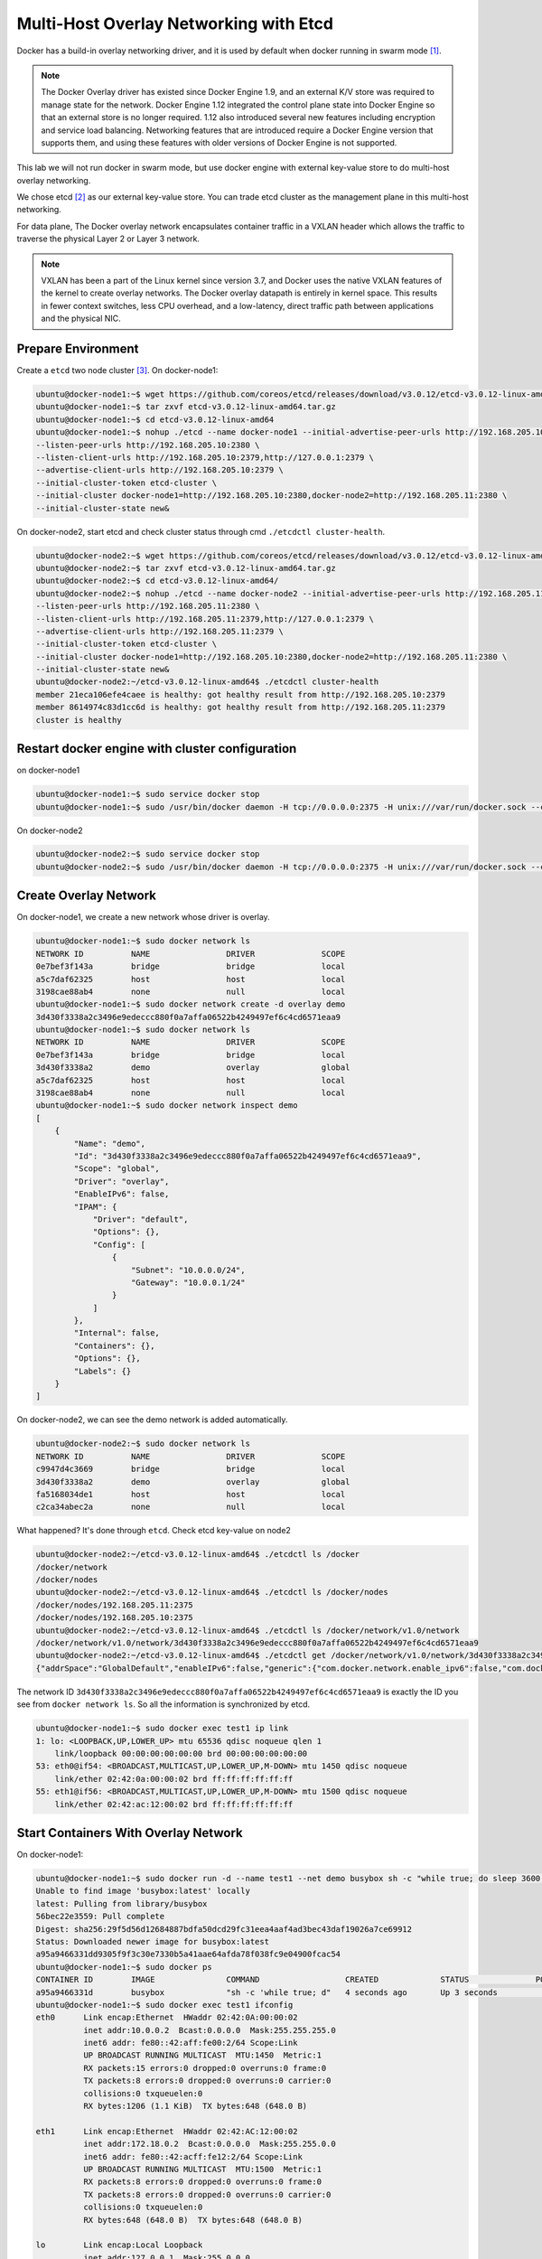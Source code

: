 Multi-Host Overlay Networking with Etcd
=======================================

Docker has a build-in overlay networking driver, and it is used by default when docker running in swarm mode [#f1]_.

.. note::

  The Docker Overlay driver has existed since Docker Engine 1.9, and an external K/V store was required to manage state for the network. Docker Engine 1.12 integrated the control plane state into Docker Engine so that an external store is no longer required. 1.12 also introduced several new features including encryption and service load balancing. Networking features that are introduced require a Docker Engine version that supports them, and using these features with older versions of Docker Engine is not supported.



This lab we will not run docker in swarm mode, but use docker engine with external key-value store to do multi-host
overlay networking.

We chose etcd [#f2]_ as our external key-value store. You can trade etcd cluster as the management plane in this multi-host
networking.

For data plane, The Docker overlay network encapsulates container traffic in a VXLAN header which allows the traffic to traverse the physical Layer 2 or Layer 3 network.

.. note::

  VXLAN has been a part of the Linux kernel since version 3.7, and Docker uses the native VXLAN features of the kernel to create overlay networks. The Docker overlay datapath is entirely in kernel space. This results in fewer context switches, less CPU overhead, and a low-latency, direct traffic path between applications and the physical NIC.

Prepare Environment
--------------------

Create a ``etcd`` two node cluster [#f3]_. On docker-node1:

.. code-block:: bash

  ubuntu@docker-node1:~$ wget https://github.com/coreos/etcd/releases/download/v3.0.12/etcd-v3.0.12-linux-amd64.tar.gz
  ubuntu@docker-node1:~$ tar zxvf etcd-v3.0.12-linux-amd64.tar.gz
  ubuntu@docker-node1:~$ cd etcd-v3.0.12-linux-amd64
  ubuntu@docker-node1:~$ nohup ./etcd --name docker-node1 --initial-advertise-peer-urls http://192.168.205.10:2380 \
  --listen-peer-urls http://192.168.205.10:2380 \
  --listen-client-urls http://192.168.205.10:2379,http://127.0.0.1:2379 \
  --advertise-client-urls http://192.168.205.10:2379 \
  --initial-cluster-token etcd-cluster \
  --initial-cluster docker-node1=http://192.168.205.10:2380,docker-node2=http://192.168.205.11:2380 \
  --initial-cluster-state new&

On docker-node2, start etcd and check cluster status through cmd ``./etcdctl cluster-health``.

.. code-block:: bash

  ubuntu@docker-node2:~$ wget https://github.com/coreos/etcd/releases/download/v3.0.12/etcd-v3.0.12-linux-amd64.tar.gz
  ubuntu@docker-node2:~$ tar zxvf etcd-v3.0.12-linux-amd64.tar.gz
  ubuntu@docker-node2:~$ cd etcd-v3.0.12-linux-amd64/
  ubuntu@docker-node2:~$ nohup ./etcd --name docker-node2 --initial-advertise-peer-urls http://192.168.205.11:2380 \
  --listen-peer-urls http://192.168.205.11:2380 \
  --listen-client-urls http://192.168.205.11:2379,http://127.0.0.1:2379 \
  --advertise-client-urls http://192.168.205.11:2379 \
  --initial-cluster-token etcd-cluster \
  --initial-cluster docker-node1=http://192.168.205.10:2380,docker-node2=http://192.168.205.11:2380 \
  --initial-cluster-state new&
  ubuntu@docker-node2:~/etcd-v3.0.12-linux-amd64$ ./etcdctl cluster-health
  member 21eca106efe4caee is healthy: got healthy result from http://192.168.205.10:2379
  member 8614974c83d1cc6d is healthy: got healthy result from http://192.168.205.11:2379
  cluster is healthy

Restart docker engine with cluster configuration
------------------------------------------------

on docker-node1

.. code-block:: bash

  ubuntu@docker-node1:~$ sudo service docker stop
  ubuntu@docker-node1:~$ sudo /usr/bin/docker daemon -H tcp://0.0.0.0:2375 -H unix:///var/run/docker.sock --cluster-store=etcd://192.168.205.10:2379 --cluster-advertise=192.168.205.10:2375

On docker-node2

.. code-block:: bash

  ubuntu@docker-node2:~$ sudo service docker stop
  ubuntu@docker-node2:~$ sudo /usr/bin/docker daemon -H tcp://0.0.0.0:2375 -H unix:///var/run/docker.sock --cluster-store=etcd://192.168.205.11:2379 --cluster-advertise=192.168.205.11:2375

Create Overlay Network
-----------------------

On docker-node1, we create a new network whose driver is overlay.

.. code-block:: bash

  ubuntu@docker-node1:~$ sudo docker network ls
  NETWORK ID          NAME                DRIVER              SCOPE
  0e7bef3f143a        bridge              bridge              local
  a5c7daf62325        host                host                local
  3198cae88ab4        none                null                local
  ubuntu@docker-node1:~$ sudo docker network create -d overlay demo
  3d430f3338a2c3496e9edeccc880f0a7affa06522b4249497ef6c4cd6571eaa9
  ubuntu@docker-node1:~$ sudo docker network ls
  NETWORK ID          NAME                DRIVER              SCOPE
  0e7bef3f143a        bridge              bridge              local
  3d430f3338a2        demo                overlay             global
  a5c7daf62325        host                host                local
  3198cae88ab4        none                null                local
  ubuntu@docker-node1:~$ sudo docker network inspect demo
  [
      {
          "Name": "demo",
          "Id": "3d430f3338a2c3496e9edeccc880f0a7affa06522b4249497ef6c4cd6571eaa9",
          "Scope": "global",
          "Driver": "overlay",
          "EnableIPv6": false,
          "IPAM": {
              "Driver": "default",
              "Options": {},
              "Config": [
                  {
                      "Subnet": "10.0.0.0/24",
                      "Gateway": "10.0.0.1/24"
                  }
              ]
          },
          "Internal": false,
          "Containers": {},
          "Options": {},
          "Labels": {}
      }
  ]

On docker-node2, we can see the demo network is added automatically.

.. code-block:: bash

  ubuntu@docker-node2:~$ sudo docker network ls
  NETWORK ID          NAME                DRIVER              SCOPE
  c9947d4c3669        bridge              bridge              local
  3d430f3338a2        demo                overlay             global
  fa5168034de1        host                host                local
  c2ca34abec2a        none                null                local

What happened? It's done through ``etcd``. Check etcd key-value on node2

.. code-block:: bash


  ubuntu@docker-node2:~/etcd-v3.0.12-linux-amd64$ ./etcdctl ls /docker
  /docker/network
  /docker/nodes
  ubuntu@docker-node2:~/etcd-v3.0.12-linux-amd64$ ./etcdctl ls /docker/nodes
  /docker/nodes/192.168.205.11:2375
  /docker/nodes/192.168.205.10:2375
  ubuntu@docker-node2:~/etcd-v3.0.12-linux-amd64$ ./etcdctl ls /docker/network/v1.0/network
  /docker/network/v1.0/network/3d430f3338a2c3496e9edeccc880f0a7affa06522b4249497ef6c4cd6571eaa9
  ubuntu@docker-node2:~/etcd-v3.0.12-linux-amd64$ ./etcdctl get /docker/network/v1.0/network/3d430f3338a2c3496e9edeccc880f0a7affa06522b4249497ef6c4cd6571eaa9
  {"addrSpace":"GlobalDefault","enableIPv6":false,"generic":{"com.docker.network.enable_ipv6":false,"com.docker.network.generic":{}},"id":"3d430f3338a2c3496e9edeccc880f0a7affa06522b4249497ef6c4cd6571eaa9","inDelete":false,"ingress":false,"internal":false,"ipamOptions":{},"ipamType":"default","ipamV4Config":"[{\"PreferredPool\":\"\",\"SubPool\":\"\",\"Gateway\":\"\",\"AuxAddresses\":null}]","ipamV4Info":"[{\"IPAMData\":\"{\\\"AddressSpace\\\":\\\"GlobalDefault\\\",\\\"Gateway\\\":\\\"10.0.0.1/24\\\",\\\"Pool\\\":\\\"10.0.0.0/24\\\"}\",\"PoolID\":\"GlobalDefault/10.0.0.0/24\"}]","labels":{},"name":"demo","networkType":"overlay","persist":true,"postIPv6":false,"scope":"global"}

The network ID ``3d430f3338a2c3496e9edeccc880f0a7affa06522b4249497ef6c4cd6571eaa9`` is exactly the ID you see from ``docker network ls``.
So all the information is synchronized by etcd.

.. code-block:: bash

  ubuntu@docker-node1:~$ sudo docker exec test1 ip link
  1: lo: <LOOPBACK,UP,LOWER_UP> mtu 65536 qdisc noqueue qlen 1
      link/loopback 00:00:00:00:00:00 brd 00:00:00:00:00:00
  53: eth0@if54: <BROADCAST,MULTICAST,UP,LOWER_UP,M-DOWN> mtu 1450 qdisc noqueue
      link/ether 02:42:0a:00:00:02 brd ff:ff:ff:ff:ff:ff
  55: eth1@if56: <BROADCAST,MULTICAST,UP,LOWER_UP,M-DOWN> mtu 1500 qdisc noqueue
      link/ether 02:42:ac:12:00:02 brd ff:ff:ff:ff:ff:ff

Start Containers With Overlay Network
--------------------------------------

On docker-node1:

.. code-block:: bash

  ubuntu@docker-node1:~$ sudo docker run -d --name test1 --net demo busybox sh -c "while true; do sleep 3600; done"
  Unable to find image 'busybox:latest' locally
  latest: Pulling from library/busybox
  56bec22e3559: Pull complete
  Digest: sha256:29f5d56d12684887bdfa50dcd29fc31eea4aaf4ad3bec43daf19026a7ce69912
  Status: Downloaded newer image for busybox:latest
  a95a9466331dd9305f9f3c30e7330b5a41aae64afda78f038fc9e04900fcac54
  ubuntu@docker-node1:~$ sudo docker ps
  CONTAINER ID        IMAGE               COMMAND                  CREATED             STATUS              PORTS               NAMES
  a95a9466331d        busybox             "sh -c 'while true; d"   4 seconds ago       Up 3 seconds                            test1
  ubuntu@docker-node1:~$ sudo docker exec test1 ifconfig
  eth0      Link encap:Ethernet  HWaddr 02:42:0A:00:00:02
            inet addr:10.0.0.2  Bcast:0.0.0.0  Mask:255.255.255.0
            inet6 addr: fe80::42:aff:fe00:2/64 Scope:Link
            UP BROADCAST RUNNING MULTICAST  MTU:1450  Metric:1
            RX packets:15 errors:0 dropped:0 overruns:0 frame:0
            TX packets:8 errors:0 dropped:0 overruns:0 carrier:0
            collisions:0 txqueuelen:0
            RX bytes:1206 (1.1 KiB)  TX bytes:648 (648.0 B)

  eth1      Link encap:Ethernet  HWaddr 02:42:AC:12:00:02
            inet addr:172.18.0.2  Bcast:0.0.0.0  Mask:255.255.0.0
            inet6 addr: fe80::42:acff:fe12:2/64 Scope:Link
            UP BROADCAST RUNNING MULTICAST  MTU:1500  Metric:1
            RX packets:8 errors:0 dropped:0 overruns:0 frame:0
            TX packets:8 errors:0 dropped:0 overruns:0 carrier:0
            collisions:0 txqueuelen:0
            RX bytes:648 (648.0 B)  TX bytes:648 (648.0 B)

  lo        Link encap:Local Loopback
            inet addr:127.0.0.1  Mask:255.0.0.0
            inet6 addr: ::1/128 Scope:Host
            UP LOOPBACK RUNNING  MTU:65536  Metric:1
            RX packets:0 errors:0 dropped:0 overruns:0 frame:0
            TX packets:0 errors:0 dropped:0 overruns:0 carrier:0
            collisions:0 txqueuelen:1
            RX bytes:0 (0.0 B)  TX bytes:0 (0.0 B)

  ubuntu@docker-node1:~$


On docker-node2:

.. code-block:: bash

  ubuntu@docker-node2:~$ sudo docker run -d --name test1 --net demo busybox sh -c "while true; do sleep 3600; done"
  Unable to find image 'busybox:latest' locally
  latest: Pulling from library/busybox
  56bec22e3559: Pull complete
  Digest: sha256:29f5d56d12684887bdfa50dcd29fc31eea4aaf4ad3bec43daf19026a7ce69912
  Status: Downloaded newer image for busybox:latest
  fad6dc6538a85d3dcc958e8ed7b1ec3810feee3e454c1d3f4e53ba25429b290b
  docker: Error response from daemon: service endpoint with name test1 already exists.
  ubuntu@docker-node2:~$ sudo docker run -d --name test2 --net demo busybox sh -c "while true; do sleep 3600; done"
  9d494a2f66a69e6b861961d0c6af2446265bec9b1d273d7e70d0e46eb2e98d20

We can see that if we create a container named test1, it return an error: test1 already exists. The reason is that the two
hosts share configurations through etcd.

Through etcd

.. code-block:: bash

  ubuntu@docker-node2:~/etcd-v3.0.12-linux-amd64$ ./etcdctl get /docker/network/v1.0/endpoint/3d430f3338a2c3496e9edeccc880f0a7affa06522b4249497ef6c4cd6571eaa9/57aec8a581a7f664faad9bae6c48437289b0376512bbfe9a9ecb9d18496b3c61
  {"anonymous":false,"disableResolution":false,"ep_iface":{"addr":"10.0.0.2/24","dstPrefix":"eth","mac":"02:42:0a:00:00:02","routes":null,"srcName":"veth9337a4a","v4PoolID":"GlobalDefault/10.0.0.0/24","v6PoolID":""},"exposed_ports":[],"generic":{"com.docker.network.endpoint.exposedports":[],"com.docker.network.portmap":[]},"id":"57aec8a581a7f664faad9bae6c48437289b0376512bbfe9a9ecb9d18496b3c61","ingressPorts":null,"joinInfo":{"StaticRoutes":null,"disableGatewayService":false},"locator":"192.168.205.10","myAliases":["a95a9466331d"],"name":"test1","sandbox":"fb8288acaf2169ff12230293dea6ec508387c3fb06ade120ba2c4283b3e88a6b","svcAliases":null,"svcID":"","svcName":"","virtualIP":"\u003cnil\u003e"}
  ubuntu@docker-node2:~/etcd-v3.0.12-linux-amd64$

The ip and mac address is container test1.

Let check the connectivity.

.. code-block:: bash

  ubuntu@docker-node2:~$ sudo docker exec -it test2 ifconfig
  eth0      Link encap:Ethernet  HWaddr 02:42:0A:00:00:03
            inet addr:10.0.0.3  Bcast:0.0.0.0  Mask:255.255.255.0
            inet6 addr: fe80::42:aff:fe00:3/64 Scope:Link
            UP BROADCAST RUNNING MULTICAST  MTU:1450  Metric:1
            RX packets:208 errors:0 dropped:0 overruns:0 frame:0
            TX packets:201 errors:0 dropped:0 overruns:0 carrier:0
            collisions:0 txqueuelen:0
            RX bytes:20008 (19.5 KiB)  TX bytes:19450 (18.9 KiB)

  eth1      Link encap:Ethernet  HWaddr 02:42:AC:12:00:02
            inet addr:172.18.0.2  Bcast:0.0.0.0  Mask:255.255.0.0
            inet6 addr: fe80::42:acff:fe12:2/64 Scope:Link
            UP BROADCAST RUNNING MULTICAST  MTU:1500  Metric:1
            RX packets:8 errors:0 dropped:0 overruns:0 frame:0
            TX packets:8 errors:0 dropped:0 overruns:0 carrier:0
            collisions:0 txqueuelen:0
            RX bytes:648 (648.0 B)  TX bytes:648 (648.0 B)

  lo        Link encap:Local Loopback
            inet addr:127.0.0.1  Mask:255.0.0.0
            inet6 addr: ::1/128 Scope:Host
            UP LOOPBACK RUNNING  MTU:65536  Metric:1
            RX packets:0 errors:0 dropped:0 overruns:0 frame:0
            TX packets:0 errors:0 dropped:0 overruns:0 carrier:0
            collisions:0 txqueuelen:1
            RX bytes:0 (0.0 B)  TX bytes:0 (0.0 B)

    ubuntu@docker-node1:~$ sudo docker exec test1 sh -c "ping 10.0.0.3"
    PING 10.0.0.3 (10.0.0.3): 56 data bytes
    64 bytes from 10.0.0.3: seq=0 ttl=64 time=0.579 ms
    64 bytes from 10.0.0.3: seq=1 ttl=64 time=0.411 ms
    64 bytes from 10.0.0.3: seq=2 ttl=64 time=0.483 ms
    ^C
    ubuntu@docker-node1:~$


Analysis [#f4]_ [#f5]_
-----------------------

.. image:: _image/docker-overlay.png

During overlay network creation, Docker Engine creates the network infrastructure required for overlays on each host (Create on one host,
and through etcd sync to the other host).
A Linux bridge is created per overlay along with its associated VXLAN interfaces. The Docker Engine intelligently instantiates overlay networks
on hosts only when a container attached to that network is scheduled on the host. This prevents sprawl of overlay networks
where connected containers do not exist.

There are two interfaces in each container, one is for ``docker_gwbridge`` network, and the other is for ``demo`` overlay network.


Reference
---------

.. [#f1] https://docs.docker.com/engine/swarm/swarm-mode/
.. [#f2] https://github.com/coreos/etcd
.. [#f3] https://coreos.com/etcd/docs/latest/op-guide/clustering.html
.. [#f4] https://github.com/docker/labs/blob/master/networking/concepts/06-overlay-networks.md
.. [#f5] https://www.singlestoneconsulting.com/~/media/files/whitepapers/dockernetworking2.pdf
